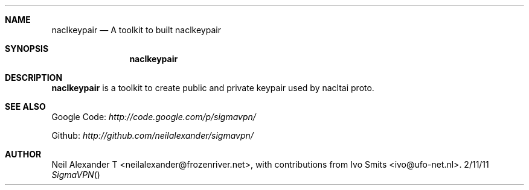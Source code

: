 .Dd 2/11/11
.Dt SigmaVPN
.Sh NAME
.Nm naclkeypair
.Nd A toolkit to built naclkeypair
.Sh SYNOPSIS
.Nm
.Sh DESCRIPTION
.Nm
is a toolkit to create public and private keypair used by nacltai proto.
.Pp
.Sh SEE ALSO
Google Code:
.Ar http://code.google.com/p/sigmavpn/

Github:
.Ar http://github.com/neilalexander/sigmavpn/
.Sh AUTHOR
Neil Alexander T <neilalexander@frozenriver.net>, with contributions from Ivo Smits <ivo@ufo-net.nl>.
